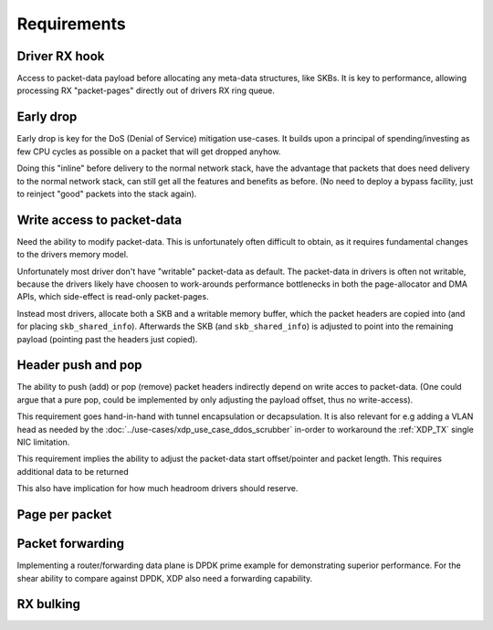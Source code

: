 ============
Requirements
============

Driver RX hook
==============

Access to packet-data payload before allocating any meta-data
structures, like SKBs.  It is key to performance, allowing processing
RX "packet-pages" directly out of drivers RX ring queue.


Early drop
==========

Early drop is key for the DoS (Denial of Service) mitigation use-cases.
It builds upon a principal of spending/investing as few CPU cycles as
possible on a packet that will get dropped anyhow.

Doing this "inline" before delivery to the normal network stack, have
the advantage that packets that does need delivery to the normal
network stack, can still get all the features and benefits as before.
(No need to deploy a bypass facility, just to reinject "good" packets
into the stack again).


Write access to packet-data
===========================

Need the ability to modify packet-data.  This is unfortunately often
difficult to obtain, as it requires fundamental changes to the drivers
memory model.

Unfortunately most driver don't have "writable" packet-data as
default.  The packet-data in drivers is often not writable, because
the drivers likely have choosen to work-arounds performance
bottlenecks in both the page-allocator and DMA APIs, which side-effect
is read-only packet-pages.

Instead most drivers, allocate both a SKB and a writable memory
buffer, which the packet headers are copied into (and for placing
``skb_shared_info``). Afterwards the SKB (and ``skb_shared_info``) is
adjusted to point into the remaining payload (pointing past the
headers just copied).


Header push and pop
===================

The ability to push (add) or pop (remove) packet headers indirectly
depend on write acces to packet-data. (One could argue that a pure
pop, could be implemented by only adjusting the payload offset, thus
no write-access).

This requirement goes hand-in-hand with tunnel encapsulation or
decapsulation.  It is also relevant for e.g adding a VLAN head as
needed by the :doc:`../use-cases/xdp_use_case_ddos_scrubber` in-order
to workaround the :ref:`XDP_TX` single NIC limitation.

This requirement implies the ability to adjust the packet-data start
offset/pointer and packet length.  This requires additional data to be
returned

This also have implication for how much headroom drivers should
reserve.


Page per packet
===============

.. memory model

Packet forwarding
=================

Implementing a router/forwarding data plane is DPDK prime example for
demonstrating superior performance.  For the shear ability to compare
against DPDK, XDP also need a forwarding capability.


RX bulking
==========

.. desc why RX bulking is key
